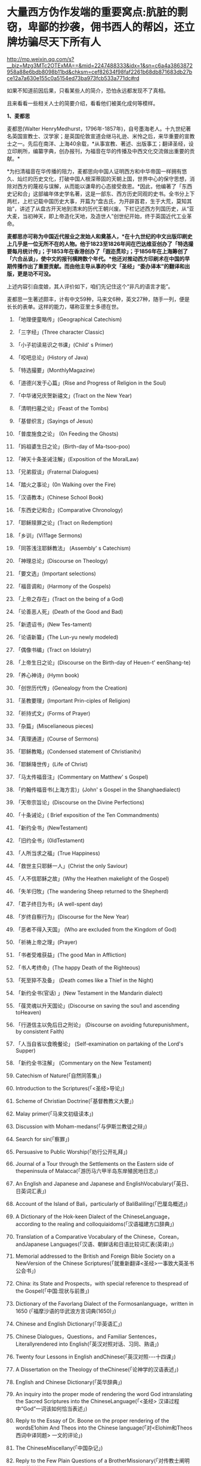 * 大量西方伪作发端的重要窝点:肮脏的剽窃，卑鄙的抄袭，佣书西人的帮凶，还立牌坊骗尽天下所有人

http://mp.weixin.qq.com/s?__biz=Mzg3MTc2OTExMA==&mid=2247488333&idx=1&sn=c6a4a3863872958a88e6bdb8098b11bd&chksm=cef82634f98faf2261b68db871683db27bce12a7a630e155c0a5154ed73ba973fcb533a771dc#rd

如果不知道前因后果，只看某些人的简介，恐怕永远都发现不了真相。

且来看看一些相关人士的简要介绍，看看他们被美化成何等模样。

*1、麦都思*

麦都思(Walter HenryMedhurst，1796年-1857年)，自号墨海老人。十九世纪著名英国宣教士、汉学家；是英国伦敦宣道会继马礼逊、米怜之后，来华重要的宣教士之一。先后在南洋、上海40余载，*从事宣教、著述、出版事工；翻译圣经，设立印刷所，编纂字典，创办报刊，为福音在华的传播及中西文化交流做出重要的贡献。*

[[./img/2-1.jpeg]]

*为扫清福音在华传播的阻力，麦都思向中国人证明西方和中华帝国一样拥有悠久、灿烂的历史文化，打破中国人根深蒂固的天朝上国，世界中心的保守思想，消除对西方的蔑视与误解，从而能以谦卑的心态接受救恩。*因此，他编著了「东西史记和合」这部编年体史学名著，这是一部东、西方历史同观的史书。全书分上下两栏，上栏记载中国历史大事，开篇为“盘古氏，为开辟首君，生于大荒，莫知其始”，讲述了从盘古开天地到清末的历代王朝兴废。下栏记述西方列国历史，从“亚大麦，当初神天，即上帝造化天地，及造世人”创世纪开始，终于英国近代工业革命。

*麦都思亦可称为中国近代报业之发始人和奠基人，*在十九世纪的中文出版印刷史上几乎是一位无所不在的人物。他于1823至1826年间在巴达维亚创办了「特选撮要每月统计传」；于1853年在香港创办了「遐迩贯珍」；于1856年在上海筹创了「六合丛谈」，使中文的报刊横跨数个年代。*他还对推动西方印刷术在中国的早期传播作出了重要贡献。而由他主导从事的中文「圣经」“委办译本”的翻译和出版，更是功不可没。*

上述内容引自度娘，其人评价如下，咱们先记住这个“非凡的语言才能”。

[[./img/2-2.jpeg]]

麦都思一生著述颇丰，计有中文59种，马来文6种，英文27种，随手一列，便是长长的表单。这样的能力，堪称亚里士多德在世。

[[./img/2-3.jpeg]]

1. 「地理便童略传」(Geographical Catechism)

2. 「三字经」(Three character Classic)

3. 「小子初读易识之书课」(Child' s Primer)

4. 「咬吧总论」(History of Java)

5. 「特选撮要」(MonthlyMagazine)

6. 「道德兴发于心篇」(Rise and Progress of Religion in the Soul)

7. 「中华诸兄庆贺新禧文」(Tract on the New Year)

8. 「清明扫墓之论」(Feast of the Tombs)

9. 「基督织言」(Sayings of Jesus)

10. 「普度施食之论」 (0n Feeding the Ghosts)

11. 「妈祖婆生日之论」(Birth-day of Ma-tsoo-poo)

12. 「神天十条圣诫注解」(Exposition of the MoralLaw)

13. 「兄弟叙谈」(Fraternal Dialogues)

14. 「踏火之事论」(0n Walking over the Fire)

15. 「汉语教本」(Chinese School Book)

16. 「东西史记和合」(Comparative Chronology)

17. 「耶稣赎罪之论」(Tract on Redemption)

18. 「乡训」(Vi11age Sermons)

19. 「同答浅注耶稣教法」 (Assembly' s Catechism)

20. 「神理总论」(Discourse on Theology)

21. 「要文选」(Important selections)

22. 「福音调和」(Harmony of the Gospels)

23. 「上帝之存在」(Tract on the being of a God)

24. 「论善恶人死」(Death of the Good and Bad)

25. 「新遗诏书」(New Tes-tament)

26. 「论语新纂」(The Lun-yu newly modeled)

27. 「偶像书编」(Tract on Idolatry)

28. 「上帝生日之论」(Discourse on the Birth-day of Heuen-t' eenShang-te)

29. 「养心神诗」(Hymn book)

30. 「创世历代传」(Genealogy from the Creation)

31. 「圣教要理」(Important Prin-ciples of Religion)

32. 「祈持式文」(Forms of Prayer)

33. 「杂篇」(Miscelianeous pieces)

34. 「真理通道」(Course of Sermons)

35. 「耶稣教略」(Condensed statement of Christianitv)

36. 「耶稣降世传」(Life of Christ)

37. 「马太传福音注」(Commentary on Matthew' s Gospel)

38. 「约翰传福音书(上海方言)」(John' s Gospel in the Shanghaedialect)

39. 「天帝宗旨论」(Discourse on the Divine Perfections)

40.  「十条诫论」( Brief exposition of the Ten Commandments)

41. 「新约全书」(NewTestament)

42. 「旧约全书」(0ldTestament)

43. 「人所当求之福」(True Happiness)

44. 「救世主只耶稣一人」(Christ the only Saviour)

45. 「人不信耶稣之故」(Why the Heathen makelight of the Gospel)

46.  「失羊归牧」(The wandering Sheep returned to the Shepherd)

47. 「君子终日为书」(A well-spent day)

48. 「岁终自察行为」(Discourse for the New Year)

49. 「恶者不得入天国」 (Who are excluded from the Kingdom of God)

50. 「祈祷上帝之理」(Prayer)

51. 「书者受难获益」(The good Man in Affliction)

52. 「书人考终命」(The happy Death of the Righteous)

53.  「死至猝不及备」 (Death comes like a Thief in the Night)

54. 「新约全书(官话) 」(New Testament in the Mandarin dialect)

55. 「葆灵魂以升天国论」(Discourse on saving the sou1 and ascending toHeaven)

56. 「行道信主以免后日之刑论」 (Discourse on avoiding futurepunishment，by consistent Faith)

57. 「人当自省以食晩餐论」 (Self-examination on partaking of the Lord's Supper)

58. 「新约全书注解」 (Commentary on the New Testament)

59.  Catechism of Nature(「自然同答集」)

60.  Introduction to the Scriptures(「<圣经>导论」)

61.  Scheme of Christian Doctrine(「基督教教义大要」)

62.  Malay primer(「马来文初级读本」)

63.  Discussion with Moham-medans(「与伊斯兰教徒之辩」)

64.  Search for sin(「察罪」)

65.  Persuasive to Public Worship(「劝行公开礼拜」)

66. Journal of a Tour through the Settlements on the Eastern side of thepeninsula of Malacca(「游历马六甲半岛东岸殖民地日志」)

67. An English and Japanese and Japanese and EnglishVocabulary(「英日、日英词汇表」)

68. Account of the Island of Bali，particularly of BaliBaliling(「巴厘岛概述」)

69. A Dictionary of the Hok-keen Dialect of the ChineseLanguage，according to the realing and colloquiaidoms(「汉语福建方口辞典」)

70. Translation of a Comparative Vocabulary of the Chinese，Corean，andJapanese Languages(「汉语、朝鲜话和日语比较词汇表(英译)」)

71. Memorial addressed to the British and Foreign Bible Society on a NewVersion of the Chinese Scriptures(「就重新翻译<圣经>一事致大英圣书公会书」)

72.  China: its State and Prospects，with special reference to thespread of the Gospel(「中国:现状与前景」)

73. Dictionary of the Favorlang Dialect of the Formosanlanguage，written in 1650 (「福摩沙语的华武浪方言词典(1650)」)

74.  Chinese and English Dictionary(「华英语汇」)

75.  Chinese Dialogues，Questions，and Familiar Sentences，Literallyrendered into English(「英汉对照对话、习同、熟语」)

76.  Twenty four Lessons in English andChinese(「英汉对照-﻿-﻿-十四课」)

77.  A Dissertation on the Theology of theChinese(「论神学的汉语表述」)

78.  English and Chinese Dictionary(「英华辞典」)

79.  An inquiry into the proper mode of rendering the word God intranslating the Sacred Scriptures into the ChineseLanguage(「<圣经> 汉译过程中“God”一词该如何恰当表述」)

80. Reply to the Essay of Dr. Boone on the proper rendering of the wordsE1ohim And Theos into the Chinese language(「对<Elohim和Theos西词中译同题> 一文的评论」)

81.  The ChineseMiscellany(「中国杂记」)

82.  Reply to the Few Plain Questions of a BrotherMissionary(「对传教士阐明几个简单的同题」)

83. On the True Meaning of the word Shin(「“神”一词的真实含义」)

84. An Inquiry into the proper mode of translating Ruach and Pneuma，intheChinese versjono]fthe Scriptures(「中文<圣经>中 Ruach 和 Pneuma词该如何恰当表述」)

85. Reply to the Bishop of Victoria' s Ten Reasons in favour of T'een-shin(「驳维多利亚教区主教[注释:即四美主教，一译注]支持使用“天神”的十条理由」)

86. Pamphlets issued by the Chi性ese Insurgents atNanking(「太平天国宣传小册子汇编」)

87. Translations from the Peking Ga-zettes，during the years 1853-1856(「京报(1853-1856)选译」)

88. Sketch of a Missionary Journey to Tien-muh-san，in Che-keangProvince(「浙江天目山传教之旅述要」)

89. Koo-san，or Drumhill(「鼓山」)

90. Trip to Ning-po and T' heen-t' hae(「宁波和定海之行」)

91. Remarks on the Opium Trade(「论鸦片贸易」)

92. Memorial of the Roman Catholic Bishop Mouly to the Emperor ofChina(「天主教孟振生主教上中国皇帝的奏折」)

93. Remarkable Cave，situated in the WesternTung-ting-san(「西洞庭山上的神奇洞穴」)

*麦都思被隐藏的另一面*

*作为*英国伦敦会最早来华传教者之一，麦都思还有个译名，叫做米赫斯。他早年曾在南洋华侨中传教，1835年(道光十五年)首次来华，至广州、山东、上海、浙江、福建等地*收集情报。*

不久归国，1839年复来华。在鸦片战争中,任英国侵略军翻译。

以下资料来源于上海档案信息网，部分有损人物形象的信息在很多教材、历史书、度娘那里都是很难看到的。

[[./img/2-4.jpeg]]

这个传教士还利用职务之便，大肆圈地，大发横财。

1848年，麦都思、慕维廉等三名传教士*违反规定至*青浦传教，同漕运水手发生冲突，受伤而返，英国领事逼迫清政府“惩凶”、“赔款”、“道歉”，史称“青浦教案”。

1848年3月8日，城隍庙开市，各色小贩摆开摊头。麦都思等三个传教士，趁热闹来散发教会传单。

有些山东籍漕运水手讨要“圣纸”，麦都思拒绝提供，因为他知道，“圣纸”给了他们很快就会变成“手纸”。一边不给，一边硬要，喧闹杂沓间有了碰撞，于是中国人喊:“打死洋鬼子！”

麦都思与两个伙伴落荒而逃，后面追着四十多个手持撑篙、锄头、棍棒、铁链的漕运水手，终于被追上，一阵暴打。

青浦县令闻讯赶来制止时，麦都思等已浑身是血。

事后，英国领事胁迫上海官员惩办凶手，同时调动兵舰，封锁上海港，禁止漕船出口。两江总督心下一慌，赶紧派人急赴上海，一定要把案子办得让洋人满意。最后，捕获十名水手，定为“殴打和抢夺财物罪”，各杖刑100板子，为首两人充军。

麦都思从此臭名昭著，据说正人君子都羞与为伍。

彼时，上海人提及此人就咬牙切齿:“哼！那个死洋鬼子！”

麦都思怕当地人找他麻烦，于是在麦家圈养了许多条洋狗来看门。

1845年3至5月，麦都思化妆至江苏、安徽、浙江等地，将沿途所见写成「中国内地一瞥:在丝茶产区的一次旅行期间所见」一书 ，由墨海书馆出版。

此书增加了英国人对中国茶叶的了解程度，也为数年后英国派遣茶叶大盗罗伯特·福琼(RobertFortune)了解中国茶叶产区、盗窃中国的茶叶技术奠定了基础。

为了向英国方面邀功，表现出自己的工作是如何富有成效，麦都思在编辑600页的鸿篇巨著「中国的现状与传教展望」时，向欧洲人深入地介绍中国的历史与文明，包括中国的疆域与人口、语言、文化、宗教、礼仪、三大发明、天文学、植物学、法律、医学、绘画、凋刻、丝绸、瓷器等内容。

「中国的现状与传教展望」

[[./img/2-5.jpeg]]

/*在这本书中，他对华夏古代科技评价甚高，如此写道:*/

“中国人的发明天才，很早就表现在多方面。中国人的三大发明(航海罗盘，印刷术，火药，后来宣教士艾约瑟加入造纸术，形成四大发明之说)，对欧洲文明的发展，提供异乎寻常的推动力”。

然而，一转身，在中国人面前，他却一再地表示“*西方和中华帝国一样拥有悠久、灿烂的历史文化*”，绝不让西方有任何机会矮上一头。

鸦片战争后，在西方列强侵略中国的过程中,西方传教士们总是自觉或不自觉地站在侵略的立场上，极力为本国政府的侵华活动效力，或为“先锋”、或当“军师”、或为斥候，又或起草不平等条约、极尽压榨之能事。

美国传教士雅裨理、文惠廉等四人参与了英军在厦门的侵略活动。英国传教士、医生*雒魏林*跟随第一批英军到定海，传教士米怜的儿子米威怜随后也到了定海。英国传教士*麦都思*则被派到舟山，在英军司令部里任翻译。

在第二次鸦片战争中，传教士们依然是积极的参与者。

*2、伟烈亚力*

度娘的介绍:

伟烈亚力(AlexanderWylie，1815年4月6日─1887年2月10日)，英国汉学家，伦敦传道会传教士。1846年来华致力传道、传播西学，并向西方介绍中国文化。1877年返回伦敦定居。一生著述甚丰，有关中国的著作有「几何原本」「满蒙语文典」「中国文献纪略」「匈奴中国交涉史」等。归国前所藏中西文书籍718卷悉捐亚洲文会北中国支会图书馆。*不但对西学东渐作出重要的贡献，在东学西渐方面的工作更是功不可没，*是公认的汉学家。

[[./img/2-6.jpeg]]

上海年华的介绍:

[[./img/2-7.jpeg]]

每一个传教士都是吹嘘成了语言学天才，懂几种甚至十多种语言，简直无所不能。

荣誉满满

[[./img/2-8.jpeg]]

[[./img/2-9.jpeg]]

从中国盗走了2万部书籍，极大地扩充了牛津图书馆的馆藏，还在中国推销了一百本耶经，果然是前无古人，后无来者。

吹捧他的专著

[[./img/2-10.jpeg]]

还有论文

[[./img/2-11.jpeg]]

甚至，还有教授准备帮伟烈亚力洗去传教士的身份。

真不知道是什么情况？莫非是从海外留学归来，又或是应邀去过国外的？

反正在其大作中看到了这样的文字，-﻿-﻿-*伟烈亚力并非传教士。*

[[./img/2-12.jpeg]]

1847年8月26日，伟烈亚力最初是被伦敦会以“印工”身份派来上海的，好么？

所以，他的年薪比传教士低，每年为150英镑，这个传教士身份还要替他洗？

这位大兄弟长期拿低薪，同工不同酬，大闹薪水风波时，情况是怎么样的？如果他不是传教士，如何能要求按照传教士规定涨薪呢？

[[./img/2-13.jpeg]]

如果他不是传教士，他如何在写给伦敦会梯德曼的信中说“我无法在基督徒弟兄们当中享有我所期盼的信任与同情”？

[[./img/2-14.jpeg]]

*伟烈亚力的另一面*

根据苏精教授「铸以代刻:十九世纪中文印刷变局」的描述，来看看涨薪风波中的伟烈亚力:

美魏茶要求伟烈亚力道歉并撤回发给梯德曼的信件。伟烈亚力拒绝后，站务委员会在1849年10月10日一致决议，向理事会详细呈报事件的缘由经过。

报告的内容分为两大部分:一是关于过去的误会，即伟烈亚力婚后至1849年4月期间，因要求增加年薪和其他传教士间的争议，已如前文所述；二是关于指控传教士未赋予伟烈亚力承担墨海书馆主任职责一事，站务委员会不但没有否认伟烈亚力的指控，还干脆摊开来说明不让他承担的缘故:“直截了当的原因就是他没有能力承担其事(Theshort and simple reason is his incompetence to take charge ofit.)。”接着就数说伟烈亚力到上海以后的工作状况，包含他的专业能力、态度，以及和麦都思之间的互动情形:

伟烈先生刚到职时，委员会〔......〕放手让他自主管理墨海书馆的事务，麦都思只偶尔提点一下而已；伟烈先生得以自行决定如何装置滚筒印刷机，以及如何印制需要的部分圣经与传教小册。可是，这样安排的结果，就是整版一万册的「张远两友相论」全都印得模糊不清，尽管使用的全新铸版是才由“宗教小册会”在英国制造运来的；不仅如此，印时因为纸张未在机器上放置妥当，滚筒也未调整到适当位置，油墨又没有均匀涂布，印出来的许多字迹难以辨识，也浪费了大量的纸张。

就机器印刷而言，伟烈先生是为管理这部分而派来的，理当特别熟练这项工作，所以传教士尽量减少干涉。就一般印刷而言，包括排版、压印、校对在内，*我们很快地察觉伟烈先生完全不懂，工匠们比他内行得多，因此让他管理比自己懂得多的人是荒谬不合理的，而且他可能会要求他们去做错的而非对的事。他没有印工的巧手，也没有印工的锐眼，更没有印工的判断力(Hehad not a printer's hand, nor a printer's eye, nor a printer'sjudgment.)。*

一阵子后麦都思发觉自己必须每天前往墨海书馆，以期每件事都正常进行，凡重要的事都得经过他〔麦都思〕最后调整过才能开印。

......

这段文字透露出一个信息，伟烈亚力并不像外界吹嘘得那样，是个样样精通的天才，对于印刷而言，他几乎可以说是个门外汉。

这就是伦敦会派来的所谓印工？就这水平？

薪水门事件过后，伟烈亚力多多少少年薪涨了50英镑，他开始尽心尽力工作。例如，1854年墨海书馆赶印英国耶经公会出资的*115，000*部新约，足有十五天之久，每天从清晨五点忙至半夜两三点钟，工匠与拉动印刷机的牛轮流换班休息，只有身为主任的伟烈亚力无人可以替换，竟然不间断地工作，撑过了这段忙碌期。

[[./img/2-15.jpeg]]

老牛抱怨说，你们给他涨薪了，给我加餐了没？老牛我拉得不辛苦吗？

1847年，墨海书馆已有小活字十万个，包含一万五千个不同的字，印书已可应付自如。

1850年，停止自刻活字，改向香港英华书院订购。印刷机为传统欧式，靠手工操作，第一年印71万余页，第二年印222万余页，第三年增加到263万余页。

为满足激增的印刷需要，书馆向伦敦会申请购买了一部新式滚筒印刷机，新机器于1847年8月到沪。

*滚筒印刷机在欧洲原以蒸汽或人力运转，书馆改以公牛绕圈拉动转盘，连接轴承带动印刷机。其铁制印书车床，长一丈数尺，广三尺许，旁置有齿重轮二，一旁以二人司理印事，用牛拉转，推送出入。*悬大空轴二，以皮条为之经，用以递纸，每转一过，则两面皆印，甚简而速。其最初半年的印刷量，便达到338万余页，超过以前全年产量。

为什么从1854年开始，要不分白天黑夜地拼命印刷耶经呢？

因为，经过墨海书馆的编撰，耶经的主体版本终于问世啦！

有人肯定会说，咦？耶经不是几千年前就有的吗？怎么会现在才问世呢？

中国人不骗中国人，瞧瞧康熙朝的满文秘档，刑部审讯传教士的记录，那个时候传教士们用于传教的只有一本「天学传概」，可没有耶经呢。

根据「清初西洋传教士满文档案译本」，*目录7“审理传布天主教事件”中提及刑部审讯传教士的笔录内容，如下:*

[[./img/2-16.jpeg]]

[[./img/2-17.jpeg]]

*康熙时期，传教士传教手中仅有一本「天学传概」，并无耶经。*

1846年底到1848年，一批传教士前来参与墨海书馆工作，其中包括美魏茶、施敦力约翰、伟烈亚力、慕维廉、艾约瑟等。

美魏茶是麦都思在南洋时的老同事米怜的儿子，来沪以后，除了撰写宗教宣传品由墨海书馆出版，主要精力用于协助麦都思翻译「耶经」。

施敦力约翰在华活动地先前主要是厦门，1847年5月来沪以后，主要精力放在「耶经」翻译方面，1851年「旧约全书」翻译结束以后，他主要协助麦氏工作。1853年仍回厦门。

伟烈亚力主要是来协助麦都思出版「耶经」的。

那么，这个耶经版本又是如何产生的呢？就是上述几个传教士一起合作，产生的结果呢？

非也非也。

*原来，所谓的耶经是在墨海书馆编校王韬的大力协助与修饰下完成的。

[[./img/2-18.jpeg]]

王韬在汉译「耶经」中最大的贡献就是对“委办译本”的修饰工作，使得该译本语言流畅、文笔优美、极具可读性。由于语言通顺，该译本被英国耶经公会采纳为海外标准版本，备受好评。

[[./img/2-19.jpeg]]

韩南(PatrickHanan)的「作为中国文学之〈耶经〉:麦都思、王韬与“〈耶经〉委办本”」(「浙江大学学报」2010年第2期)，详述了“委办本”「耶经」的译经过程、麦都思的作用、麦都思和王韬的合作关系。

游斌在其「王韬、中文耶经翻译及其解释学策略」(「耶经文学研究」2007年第1辑)一文中则*重点讨论了“委办译本”的中方合作译者王韬在翻译中所发挥的重要作用及所采用的策略。*

与“委办本”「耶经」相比，麦都思的早期新约译本「新遗诏书」似乎显得并不重要，一般被视为马礼逊「神天耶书」新约部分的修订本，是一种过渡性的译本。但实际上，*经过仔细的版本对比，会发现这一译本截然不同于之前的「神天耶书」。*

*「新遗诏书」1837年甫一发行，就替代了1823年出版的马礼逊「神天耶书」，并在此后的十年至十二年，成为在华及南洋的新教教会的主要**耶**经译本，被广泛采用。*

这个版本一出现，传教士马礼逊此前出版的耶经版本就作古，被扔进垃圾堆了。

注意，这个版本不是对马礼逊耶经版本的改进，而是*完全重译*。

说白了，就是另起炉灶，重新弄一本出来。

*3、王韬

王韬(1828年-﻿-﻿-1897年)，原名王利宾，字兰瀛，清道光八年(1828年)生于苏州府长洲县甫里村(今江苏省苏州市吴中区甪直镇)。后改名为王瀚，字懒今。

1845年考取了秀才，次年去南京应试落第。1847年其父王昌桂前往上海，受到麦都思的接待，并参观了印刷厂房，后在墨海书馆为西方传教士讲授经文。

[[./img/2-20.jpeg]]

来看看网上对他的美誉:

[[./img/2-21.jpeg]]

[[./img/2-22.jpeg]]

1849年，王韬应麦都思的邀请，到上海墨海书馆工作，为麦都思担任助手，工作踏实认真，*协助麦都思重新翻译「耶经」*。王韬协助麦都思翻译完成了「新约全书」的剩余部分以及整部「旧约全书」。

1851年，太平天国运动爆发。

王韬私底下为太平天国出谋划策，帮助他们躲过了一次次劫难(区区一介文人，从何处得知情报，能让对方一次次化险为夷？)。

1862年，一张写给太平军的纸条落到了清军的手上，虽然当时的化名是黄畹，但当时李鸿章很快就发现黄畹是他的化名，并以“通贼”罪下令通缉捉拿他。

为躲避追捕，遂更名王韬，字紫诠、兰卿，号仲弢、天南遁叟、甫里逸民、淞北逸民、欧西富公、弢园老民、蘅华馆主、玉鲍生、尊闻阁王，外号“长毛状元”。

在墨海书馆传教士的帮助下，他幸运地从上海逃离到香港。

在香港,王韬开始帮助另一传教士*理雅各*翻译整理中国的经典书籍,并在香港创办了中国报刊史上第一份以政论为主的报纸-﻿-﻿-「循环日报」，由此逐渐成为一位政论家和中国报业的先驱。

王韬为什么会联系太平军呢？他是出于什么目的联系太平军呢？如果他只是一个普通落第秀才，太平军的将军又为何看中他呢？

原来，1850年伊始，麦都思就物色了不少中国文人来协助洋人、传教士译书、编书，时称*“秉笔华士”*，其中就有*太平天国干王洪仁干。*后来，他向洪秀全提出“开放新闻馆，任命新闻官”的主张，即萌芽于此。

1853年麦都思在上海参与研究、翻译太平天国文献，他对小刀会和太平天国持较客观的态度，并提出应对太平天国采取中立政策，*伺机而动。*

1853年，郭实腊的1840年版「救世主耶稣新遗诏书」为太平天国所修订、刊印，书名易为「新遗诏圣书」。

瞧见了吗？太平天国在做什么？

*传教士们对太平天国态度暧昧，可没有把鸡蛋放在一个篮子里。*

1879年，王韬辗转来到日本，明明是逃难避祸，却非要被某些文人吹捧为“身在海外，仍时时不忘祖国，试图通过变革帮助中国复兴”，于是，“对日本开始进行考察”，深入日本社会底层，在花柳之地体验了几百名名妓。

为此，他将自己在日本的经历写成了一本日记命名为「扶桑游记」，虽然尺度较大但“内容真挚”，“实情流露”，受到后人追捧。

/王韬在解释此举时，为自己辩解道，想要学习日本就要了解社会的方方面面，于是希望将民间作为突破口，了解日本社会的组成结构。通过了解探访，他发现日本的进步离不开人们的努力和官员的尽责。/

[[./img/2-23.jpeg]]

唉，真是为国争光、流芳百世的大英雄啊。

1843年12月28日，墨海书馆由英传教士麦都思(Watter HenryMedhurst)在上海创立时，其馆址初设于上海县城东门外麦都思寓所，系租赁民房，二层楼，楼上居住，楼下印书。

1846年1月，麦都思在英租界山东路圈租得地13.31亩，起房另造新馆，此地后被称为*“麦家圈”*。

墨海书馆于1846年8月迁入新址。书馆印刷设备由麦都思从新加坡经香港、舟山运到上海。因在舟山遇大水浸泡，机器、活字凌乱不堪，经麦都思与其荷兰籍助手费罗柏(WilliVeloberg)、华裔助手*邱添生*足足整理了三个月，方才安排妥当。

[[./img/2-24.jpeg]]

墨海书馆外围是一圈篱笆，上海人路过这里便指着说:“这就是麦家圈！”

手持棍棒，紧趋快跑，不然麦家圈内的十几条大洋狗就会蹿出来咬人，必得乱棍驱赶，方可突出重围。

据说，上海青年曾诱捕洋狗至洋泾浜桥下，将其一举全歼，从此该桥得名*“打狗桥”*。

不过，秉笔华士却不在洋狗防范之列，他们可以自由自在，随意出入麦家圈。狗主麦都思更是远接高迎，礼贤有加。

这些人中便有时称*“海上三奇士”*的王韬、李善兰和蒋剑人。

*蒋剑人:*原名金和,更名尔锷,敦复,后以剑人为其常用之名.1808年,他生于宝山县邑城镇海楼西一士大夫家庭.十六岁后,"恒客居于外",长期在上海当"寓公",与王韬,李善兰合称"海上三奇士",同入墨海书馆编校"西书"。

*李善兰:*中国清代数学家、天文学家、力学家、植物学家。原名心兰，字竟芳，号秋纫，别号壬叔．浙江海宁人。清嘉庆十五年十二月二十八日(1811年1月22日)生；光绪八年十月二十九日(1882年12月9日)卒于北京。自幼喜好数学，后以诸生应试杭州，得元代著名数学家李冶撰「测圆海镜」，据以钻研，造诣日深。道光间，陆续撰成「四元解」、「麟德术解」、「弧矢启秘」、「万圆阐幽」及「对数探源」等，声名大起。咸丰初，旅居上海，1852～1859年在上海墨海书馆与英国汉学家伟烈亚力合译欧几里得「几何原本」后9卷，完成明末徐光启、利玛窦未竟之业。

其后，明里暗里为墨海书馆效力的人还有很多，许多近代名人在列:

华薪芳、徐建寅、华蘅芳、徐寿、王昌桂、管嗣复(管茂才)、张福僖等等。他们的主要工作，便是听从传教士号令，以合译的名义编撰各种书籍，西人只要讲出一个大意，剩下的事情全由他们笔录、润色，整理完成。

上述这些人中，也就李善兰心中还有些许家国情怀，所以在自己托名给牛顿(奈端)的书里给后人留下了一系列暗语，比如“*螟巢(*明朝)”。

*“Gottfried Wilhelm Leibniz”(莱布尼茨)的真正发音和含义:*

*“竟芳，为(谓)李心兰，李心(善)兰氏”*

详见:当知道李善兰后，不仅对牛顿和莱布尼茨产生了怀疑，还对相对论和爱因斯坦产生了高度质疑。西方造神，可能把全世界都带上了歧路......

其他的人么，面对当时上海人的叱骂，骂其为洋奴、走狗，他们多为自己找寻诸多借口，为自己辩白。

在那个时代，被斥为洋奴，为千夫所指，压力也是很大的。

王韬初入墨海书馆，也骂自己是儒教叛徒，自甘堕落，若不是为了混碗饭吃，老子才不来，他曾说:*“知我者，当为我痛哭流涕”。*

王韬说得最多的话，就是李鸿章的名言(李鸿章还派人缉拿他):“师夷长技以制夷”；

蒋剑人说得更明白:“我来这里，就是想知道，人家的国家为什么这么强大。”

至于李善兰，一个原因就够了:他从14岁起便汲汲渴求的「几何原本」全本，在中国，就墨海书馆里有。

......

墨海书馆的饭香不香？很香。

所以，这些人顶着压力、背负骂名也要吃。

吃得可带劲儿了。

麦都思为王韬开出的薪酬高达200两白银，比当时的县令拿的还多。不仅如此，所携家眷全都可以住进馆内。

洋人对其尊称“秉笔华士”，一切备受优容。

蒋剑人的儿子后来有一次回忆说:“洋人捧着金币，聘请我爹撰修「(大)英国志」一书......我爹让洋人做什么，他们就做什么，唯恭唯谨，我爹把唾沫啐到他们脸上，没人敢擦。”这显然有夸张的成分。

不过，却无意间透露了一个至关重要的信息，*原来，堂堂英国的国志也是靠中国人来编撰的。*

当然，对外宣传时，传教士是不会承认的，他们只会说，是我口述，乃由中国执笔翻译的。

1856年，墨海书馆出版米纳尔著「大英国志」，慕维廉译，蒋敦复(即蒋剑人)润色。

传教士来华，为了传教，多学汉语，但急用先学，一时半会儿根本难以精通。

虽然麦都思和他周围的传教士都懂一些中文，但是翻译出来的文字却不免佶屈聱牙，这样的作品很容易引起民众反感。

上述中国人在洋人那里混饭吃，也学外语，尤其是英语，但同样是临时抱佛脚，难登大雅之堂。

彼时的上海，满大街流行的是“洋泾浜英语”，英语加上海话，双方听懂就行；书写时，华人的英文中夹杂着中文部首，洋人的汉文里到处是ABCD，连衙门里的文书都这么写。

*看到这里，想想麦都思、伟烈亚力等等传教士，你们不都是语言天才吗？不是出了成百上千本文辞优美的汉语著作吗？*

*怎么，在现实面前却搞不定汉语？

鲜为人知的是，小刀会起义时，这种汉语夹杂字母的方式还成了联络密码。

传教士最初也想自己单干，还能省点钱，他们不是没试过，自家就有印刷机，结果呢？失败了。

/*对此，王韬就曾表示:*/

“那书，他读过，用来盖坛子、糊窗子还算高抬了它，就配扔到茅坑里！”

看到了吗，连王韬都对传教士的书如此鄙夷，可见他们的真实水平。

但即便如此，1856年9月10日，麦都思离任回国，从上海登船启程时，王韬仍旧以诗送别:

“知己生平首数公，海邦物望最为崇。从公欲作褰裳想，海云黯黯水舒舒。”

啧啧，真实好知己，好知己啊。

......

*墨海书馆出版业务在1860年以后趋于萎缩，其原因有三:*

其一，早期中坚人物麦都思在1856年回国探亲，翌年去世，使书馆业务遭受沉重打击；

其二，书馆另一重要人物伟烈亚力在1860年离职他去；

其三，美国长老会的美华书馆自1860年从宁波迁来上海，其设备精良，技术先进，明显优于墨海书馆。

因此，墨海书馆的出版活动逐渐被取代，直到1877年7、8月间才真正停业。

上海出版最早的城市年鉴 Shanghai Almanac for 1852 and Commercial Guide中记录的墨海书馆基本情况，当时的负责人是伟烈亚力(Alexander Wylie)

[[./img/2-25.jpeg]]

1873年10月14日「申报」刊登的墨海书馆出售「中西见闻录」(The PekingMagazine)新书的告示。对于墨海书馆的停业时间一直存在争议，从这则消息来推断，19世纪70年代初期该机构仍在运营

[[./img/2-26.jpeg]]

不过，墨海书馆这些人并未因此失业，而是很快就被安排转往了另一重要的地点“江南制造局翻译馆”，继续从事相关的未竟业务。

19世纪末，在华天主教各修会的传教士已约有800人，教徒从1860年的40万人发展到约70万人。

以江南地区为例，1860年有传教士共约50人，传教据点400余处，教徒7.7万人；到19世纪末，这一地区的传教士增至170人，传教据点增至1000处，教徒约有12万人。

基督新教的发展同样引人注目。

与天主教不同的是，新教的传教据点先是由通商口岸扩及各地城镇，后来才逐渐传入乡村。据1877年的统计，新教传教士共有473人，差会总堂91个，支堂511个，正式教堂312个，教徒13035人。

据另一统计，1860年新教传教士约有100余人，教徒约2000人；到19世纪末，传教士增至约1500人，其中英国传教士占50%，美国传教士占40%，其余10%则来自西欧和北欧，教徒增至约8万人。其中内地会的组织发展最迅速，传教区域最广泛。

对于中国人，尤其是知识阶层来说，教会对中国的文化影响更是不可低估。教会通过出版书籍、创办报刊和兴办教会学校，用“文字播道”的方式实施西方的“文化霸权”。

李提摩太宣称:只要控制住中国出版的“主要的报纸”和“主要的杂志”，“我们就控制了这个国家的头和背脊骨”。

教会在中国设立的出版机构，除了1843年伦敦会在上海设立的墨海书馆、1845年美国长老会在宁波设立的华花耶经书房(1860年迁至上海，更名“美华书馆”)外，后来还有1877年英国长老会传教士韦廉臣成立的广学会、1877年丁韪良等人创办的益智书会。

这些传教士极力鼓吹“为着基督教的利益而来办教育”，力图“培养一批受过基督教教义和自然科学教育熏陶的人，使他们能够胜过中国的旧式士大夫阶层”。

他们披着宗教的外衣，表面干着光辉的教育事业，实际却行殖民主义之举，在政治、经济、社会、文化各个领域，进行侵略、渗透和影响，以达到“基督教征服世界”的目的。

*墨海书馆，墨有书香，但墨是臭的，也是黑的。*

